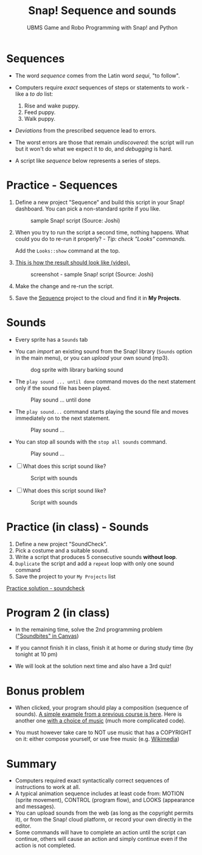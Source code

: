 #+title: Snap! Sequence and sounds
#+subtitle: UBMS Game and Robo Programming with Snap! and Python
#+options: toc:nil num:nil ^:nil
#+startup: overview hideblocks indent inlineimages
#+attr_html: :width 600px
[[../img/snap_dog.png]]

* Sequences

- The word /sequence/ comes from the Latin word /sequi/, "to follow".

- Computers require /exact/ sequences of steps or statements to
  work - like a /to do/ list:
  1. Rise and wake puppy.
  2. Feed puppy.
  3. Walk puppy.

- /Deviations/ from the prescribed sequence lead to errors.

- The worst errors are those that remain /undiscovered/: the script will
  run but it won't do what we expect it to do, and /debugging/ is hard.

- A script like [[sequence]] below represents a series of steps.

* *Practice* - Sequences

1) Define a new project "Sequence" and build this script
   in your Snap! dashboard. You can pick a non-standard sprite if you
   like.
   #+name: sequence
   #+attr_html: :width 400px
   #+caption: sample Snap! script (Source: Joshi)
   [[../img/snap_sequence.png]]

2) When you try to run the script a second time, nothing happens. What
   could you do to re-run it properly? - /Tip: check "Looks" commands./
   #+begin_notes
   Add the ~Looks::show~ command at the top.
   #+end_notes

3) [[https://drive.google.com/file/d/1vcCJr7T_ISMoMmVbsaSSWYojlN0-JGwi/view?usp=sharing][This is how the result should look like (video).]]

   #+attr_html: :width 300px
   #+caption: screenshot - sample Snap! script (Source: Joshi)
   [[../img/snap_sequence1.png]]

4) Make the change and re-run the script.

5) Save the [[https://snap.berkeley.edu/project?user=birkenkrahe&project=Sequence][Sequence]] project to the cloud and find it in *My Projects*.

* Sounds

- Every sprite has a ~Sounds~ tab

- You can /import/ an existing sound from the Snap! library (~Sounds~
  option in the main menu), or you can /upload/ your own sound (mp3).

  #+attr_html: :width 500px
  #+caption: dog sprite with library barking sound
  [[../img/snap_dog.png]]

- The ~play sound ... until done~ command moves do the next statement
  only if the sound file has been played.
  #+attr_html: :width 200px
  #+caption: Play sound ... until done
  [[../img/snap_play.png]]

- The ~play sound...~ command starts playing the sound file and moves
  immediately on to the next statement.
  #+attr_html: :width 150px
  #+caption: Play sound ...
  [[../img/snap_play1.png]]

- You can stop all sounds with the ~stop all sounds~ command.
  #+attr_html: :width 120px
  #+caption: Play sound ...
  [[../img/snap_play2.png]]

- [ ] What does this script sound like?
  #+attr_html: :width 200px
  #+caption: Script with sounds
  [[../img/snap_dog1.png]]

- [ ] What does this script sound like?
  #+attr_html: :width 150px
  #+caption: Script with sounds
  [[../img/snap_dog2.png]]

* *Practice* (in class) - Sounds

1) Define a new project "SoundCheck".
2) Pick a costume and a suitable sound.
3) Write a script that produces 5 consecutive sounds *without loop*.
4) ~Duplicate~ the script and add a ~repeat~ loop with only one sound
   command
5) Save the project to your ~My Projects~ list

[[https://snap.berkeley.edu/project?user=birkenkrahe&project=SoundCheck][Practice solution - soundcheck]]

* Program 2 (in class)

- In the remaining time, solve the 2nd programming problem
  ([[https://lyon.instructure.com/courses/1721/assignments/14944]["Soundbites" in Canvas]])

- If you cannot finish it in class, finish it at home or during study
  time (by tonight at 10 pm)

- We will look at the solution next time and also have a 3rd quiz!

* Bonus problem

- When clicked, your program should play a composition (sequence of
  sounds). [[https://snap.berkeley.edu/project?username=matthew2022&projectname=Composition%20%28bonus%20program%29][A simple example from a previous course is here]]. Here is
  another one [[https://snap.berkeley.edu/project?username=amare912&projectname=Song%20for%20ms%20li][with a choice of music]] (much more complicated code).

- You must however take care to NOT use music that has a COPYRIGHT on
  it: either compose yourself, or use free music (e.g. [[https://commons.wikimedia.org/w/index.php?search=audio&title=Special:MediaSearch&go=Go&type=audio][Wikimedia]])

* Summary

- Computers required exact syntactically correct sequences of
  instructions to work at all.
- A typical animation sequence includes at least code from: MOTION
  (sprite movement), CONTROL (program flow), and LOOKS (appearance and
  messages).
- You can upload sounds from the web (as long as the copyright permits
  it), or from the Snap! cloud platform, or record your own directly
  in the editor.
- Some commands will have to complete an action until the script can
  continue, others will cause an action and simply continue even if
  the action is not completed.

